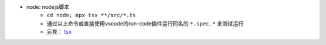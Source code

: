 * node: nodejs脚本
    - ``cd node; npx tsx **/src/*.ts``
    - 通过以上命令或直接使用vscode的run-code插件运行同名的 ``*.spec.*`` 来测试运行
    - 另見： `tsx <https://tsx.is/>`_
